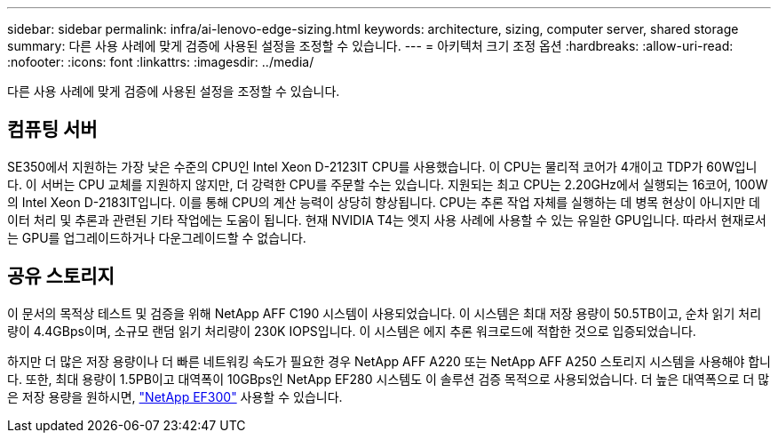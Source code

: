 ---
sidebar: sidebar 
permalink: infra/ai-lenovo-edge-sizing.html 
keywords: architecture, sizing, computer server, shared storage 
summary: 다른 사용 사례에 맞게 검증에 사용된 설정을 조정할 수 있습니다. 
---
= 아키텍처 크기 조정 옵션
:hardbreaks:
:allow-uri-read: 
:nofooter: 
:icons: font
:linkattrs: 
:imagesdir: ../media/


[role="lead"]
다른 사용 사례에 맞게 검증에 사용된 설정을 조정할 수 있습니다.



== 컴퓨팅 서버

SE350에서 지원하는 가장 낮은 수준의 CPU인 Intel Xeon D-2123IT CPU를 사용했습니다. 이 CPU는 물리적 코어가 4개이고 TDP가 60W입니다.  이 서버는 CPU 교체를 지원하지 않지만, 더 강력한 CPU를 주문할 수는 있습니다.  지원되는 최고 CPU는 2.20GHz에서 실행되는 16코어, 100W의 Intel Xeon D-2183IT입니다.  이를 통해 CPU의 계산 능력이 상당히 향상됩니다.  CPU는 추론 작업 자체를 실행하는 데 병목 현상이 아니지만 데이터 처리 및 추론과 관련된 기타 작업에는 도움이 됩니다.  현재 NVIDIA T4는 엣지 사용 사례에 사용할 수 있는 유일한 GPU입니다. 따라서 현재로서는 GPU를 업그레이드하거나 다운그레이드할 수 없습니다.



== 공유 스토리지

이 문서의 목적상 테스트 및 검증을 위해 NetApp AFF C190 시스템이 사용되었습니다. 이 시스템은 최대 저장 용량이 50.5TB이고, 순차 읽기 처리량이 4.4GBps이며, 소규모 랜덤 읽기 처리량이 230K IOPS입니다. 이 시스템은 에지 추론 워크로드에 적합한 것으로 입증되었습니다.

하지만 더 많은 저장 용량이나 더 빠른 네트워킹 속도가 필요한 경우 NetApp AFF A220 또는 NetApp AFF A250 스토리지 시스템을 사용해야 합니다.  또한, 최대 용량이 1.5PB이고 대역폭이 10GBps인 NetApp EF280 시스템도 이 솔루션 검증 목적으로 사용되었습니다.  더 높은 대역폭으로 더 많은 저장 용량을 원하시면, https://www.netapp.com/pdf.html?item=/media/19339-DS-4082.pdf&v=2021691654["NetApp EF300"^] 사용할 수 있습니다.
